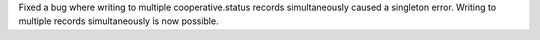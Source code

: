 Fixed a bug where writing to multiple cooperative.status records simultaneously
caused a singleton error. Writing to multiple records simultaneously is now
possible.
